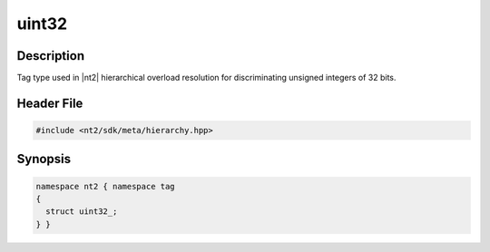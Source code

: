 .. _tag_uint32_:

uint32
=======

.. index::
    single: uint32_ (tag)
    single: tag; uint32_

Description
^^^^^^^^^^^
Tag type used in |nt2| hierarchical overload resolution for discriminating
unsigned integers of 32 bits.

Header File
^^^^^^^^^^^

.. code-block:: cpp

  #include <nt2/sdk/meta/hierarchy.hpp>

Synopsis
^^^^^^^^

.. code-block:: cpp

  namespace nt2 { namespace tag
  {
    struct uint32_;
  } }

.. seealso::

  :ref:`sdk_tags`
